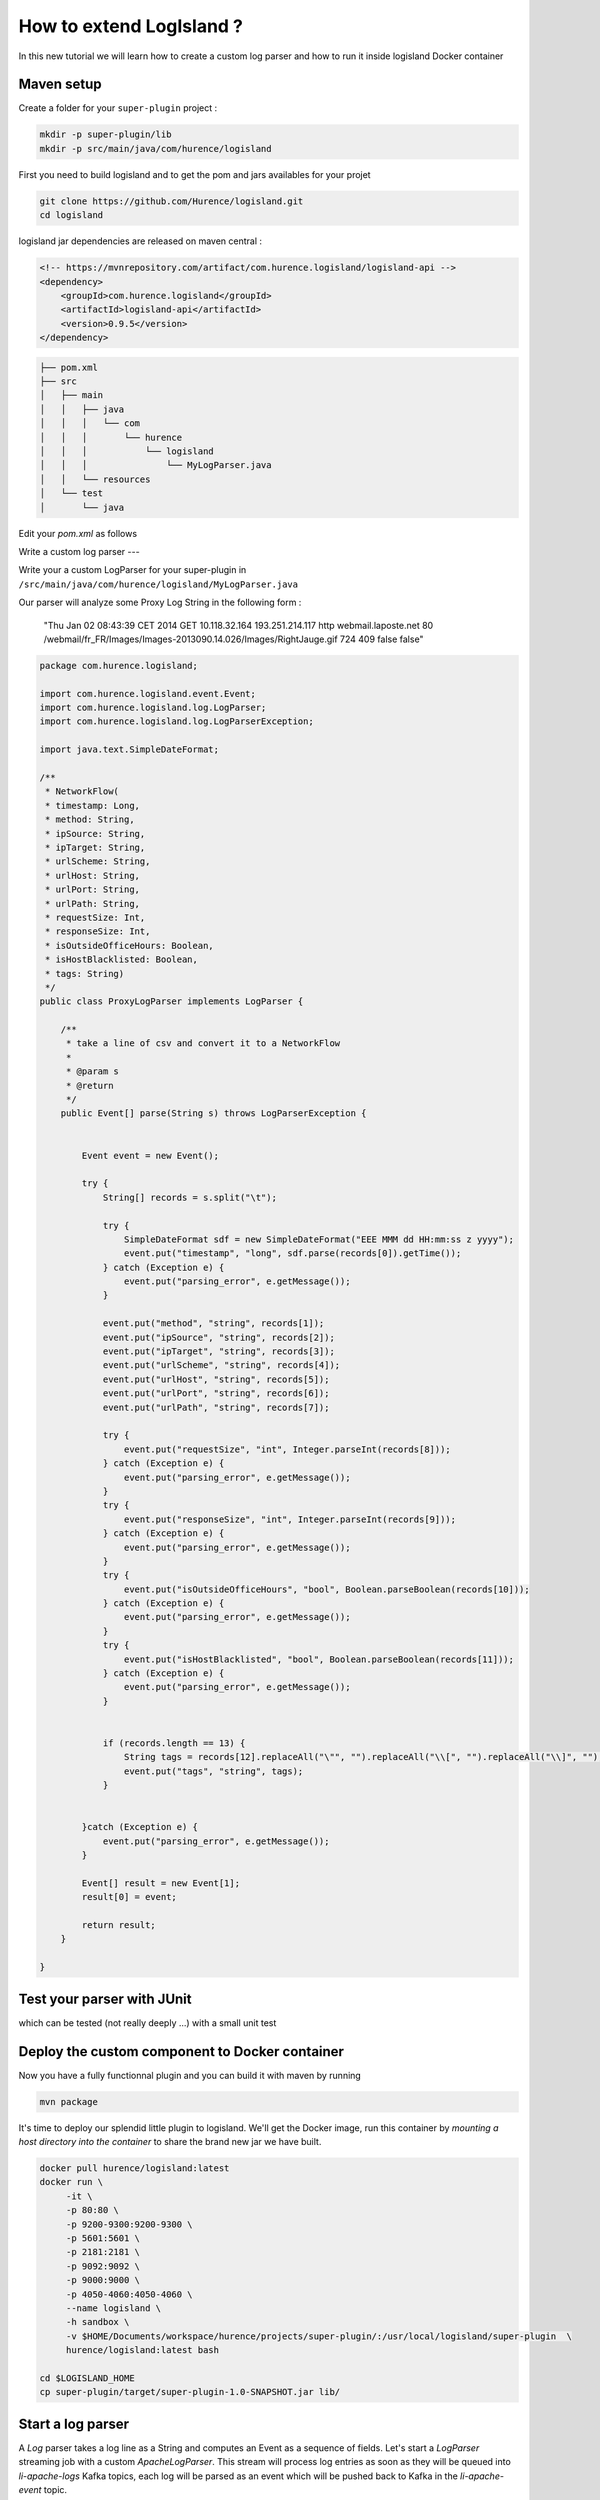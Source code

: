 How to extend LogIsland ?
=========================

In this new tutorial we will learn how to create a custom log parser and how to run it inside logisland Docker container


Maven setup
-----------

Create a folder for your ``super-plugin`` project :


.. code-block:: sh

    mkdir -p super-plugin/lib
    mkdir -p src/main/java/com/hurence/logisland

First you need to build logisland and to get the pom and jars availables for your projet

.. code-block:: sh

    git clone https://github.com/Hurence/logisland.git
    cd logisland

.. note::

logisland jar dependencies are released on maven central :

.. code-block:: xml

    <!-- https://mvnrepository.com/artifact/com.hurence.logisland/logisland-api -->
    <dependency>
        <groupId>com.hurence.logisland</groupId>
        <artifactId>logisland-api</artifactId>
        <version>0.9.5</version>
    </dependency>

.. code-block:: sh

    ├── pom.xml
    ├── src
    │   ├── main
    │   │   ├── java
    │   │   │   └── com
    │   │   │       └── hurence
    │   │   │           └── logisland
    │   │   │               └── MyLogParser.java
    │   │   └── resources
    │   └── test
    │       └── java


Edit your `pom.xml` as follows


Write a custom log parser
---

Write your a custom LogParser for your super-plugin in ``/src/main/java/com/hurence/logisland/MyLogParser.java``

Our parser will analyze some Proxy Log String in the following form :

	"Thu Jan 02 08:43:39 CET 2014	GET	10.118.32.164	193.251.214.117	http	webmail.laposte.net	80	/webmail/fr_FR/Images/Images-2013090.14.026/Images/RightJauge.gif	724	409	false	false"


.. code-block:: java

    package com.hurence.logisland;

    import com.hurence.logisland.event.Event;
    import com.hurence.logisland.log.LogParser;
    import com.hurence.logisland.log.LogParserException;
    
    import java.text.SimpleDateFormat;
    
    /**
     * NetworkFlow(
     * timestamp: Long,
     * method: String,
     * ipSource: String,
     * ipTarget: String,
     * urlScheme: String,
     * urlHost: String,
     * urlPort: String,
     * urlPath: String,
     * requestSize: Int,
     * responseSize: Int,
     * isOutsideOfficeHours: Boolean,
     * isHostBlacklisted: Boolean,
     * tags: String)
     */
    public class ProxyLogParser implements LogParser {
    
        /**
         * take a line of csv and convert it to a NetworkFlow
         *
         * @param s
         * @return
         */
        public Event[] parse(String s) throws LogParserException {
    
    
            Event event = new Event();
    
            try {
                String[] records = s.split("\t");
    
                try {
                    SimpleDateFormat sdf = new SimpleDateFormat("EEE MMM dd HH:mm:ss z yyyy");
                    event.put("timestamp", "long", sdf.parse(records[0]).getTime());
                } catch (Exception e) {
                    event.put("parsing_error", e.getMessage());
                }
    
                event.put("method", "string", records[1]);
                event.put("ipSource", "string", records[2]);
                event.put("ipTarget", "string", records[3]);
                event.put("urlScheme", "string", records[4]);
                event.put("urlHost", "string", records[5]);
                event.put("urlPort", "string", records[6]);
                event.put("urlPath", "string", records[7]);
    
                try {
                    event.put("requestSize", "int", Integer.parseInt(records[8]));
                } catch (Exception e) {
                    event.put("parsing_error", e.getMessage());
                }
                try {
                    event.put("responseSize", "int", Integer.parseInt(records[9]));
                } catch (Exception e) {
                    event.put("parsing_error", e.getMessage());
                }
                try {
                    event.put("isOutsideOfficeHours", "bool", Boolean.parseBoolean(records[10]));
                } catch (Exception e) {
                    event.put("parsing_error", e.getMessage());
                }
                try {
                    event.put("isHostBlacklisted", "bool", Boolean.parseBoolean(records[11]));
                } catch (Exception e) {
                    event.put("parsing_error", e.getMessage());
                }
    
    
                if (records.length == 13) {
                    String tags = records[12].replaceAll("\"", "").replaceAll("\\[", "").replaceAll("\\]", "");
                    event.put("tags", "string", tags);
                }
    
    
            }catch (Exception e) {
                event.put("parsing_error", e.getMessage());
            }
    
            Event[] result = new Event[1];
            result[0] = event;
    
            return result;
        }
    
    }

Test your parser with JUnit
---------------------------


which can be tested (not really deeply ...) with a small unit test


Deploy the custom component to Docker container
-----------------------------------------------

Now you have a fully functionnal plugin and you can build it with maven by running

.. code-block:: sh

	mvn package

It's time to deploy our splendid little plugin to logisland. We'll get the Docker image, run this container by `mounting a host directory into the container` to share the brand new jar we have built.

.. code-block:: sh

   docker pull hurence/logisland:latest
   docker run \
        -it \
        -p 80:80 \
        -p 9200-9300:9200-9300 \
        -p 5601:5601 \
        -p 2181:2181 \
        -p 9092:9092 \
        -p 9000:9000 \
        -p 4050-4060:4050-4060 \
        --name logisland \
        -h sandbox \
        -v $HOME/Documents/workspace/hurence/projects/super-plugin/:/usr/local/logisland/super-plugin  \
        hurence/logisland:latest bash
    
   cd $LOGISLAND_HOME
   cp super-plugin/target/super-plugin-1.0-SNAPSHOT.jar lib/


Start a log parser 
------------------

A `Log` parser takes a log line as a String and computes an Event as a sequence of fields. 
Let's start a `LogParser` streaming job with a custom `ApacheLogParser`. 
This stream will process log entries as soon as they will be queued into `li-apache-logs` Kafka topics, each log will
be parsed as an event which will be pushed back to Kafka in the `li-apache-event` topic.

.. code-block:: sh

    $LOGISLAND_HOME/bin/log-parser \
        --kafka-brokers sandbox:9092 \
        --input-topics li-proxy-logs \
        --output-topics li-proxy-events \
        --max-rate-per-partition 10000 \
        --log-parser com.hurence.logisland.ProxyLogParser

As in the [getting started guide]({{ site.baseurl }}/getting-started) you can use `kafkacat` tool to inject the following [proxy log file]({{ site.baseurl }}/public/proxy.log)


.. code-block:: sh

    cat proxy.log | kafkacat -P -b sandbox -t li-proxy-logs


In another Docker shell, you should see that some events are going into Kafka (even if they're serialized in Kryo and you can't understand anything)

	/usr/local/kafka/bin/kafka-console-consumer.sh --from-beginning --topic li-proxy-event --zookeeper sandbox:2181






Rebuild your jar, redeploy it to `logisland/lib` dir and launch a mapper job in the Docker container :

Each event will be sent to Elasticsearch by bulk. 

.. code-block:: sh

    $LOGISLAND_HOME/bin/event-indexer \
        --kafka-brokers sandbox:9092 \
        --es-host sandbox \
        --index-name li-apache \
        --input-topics li-apache-event \
        --max-rate-per-partition 10000 \
        --event-mapper com.hurence.logisland.plugin.apache.ProxyEventMapper


Open up your browser and go to [http://sandbox:5601/](http://sandbox:5601/). Enjoy !



checkout the code of this tutorial here [https://github.com/Hurence/logisland-plugin-template.git](https://github.com/Hurence/logisland-plugin-template.git)
